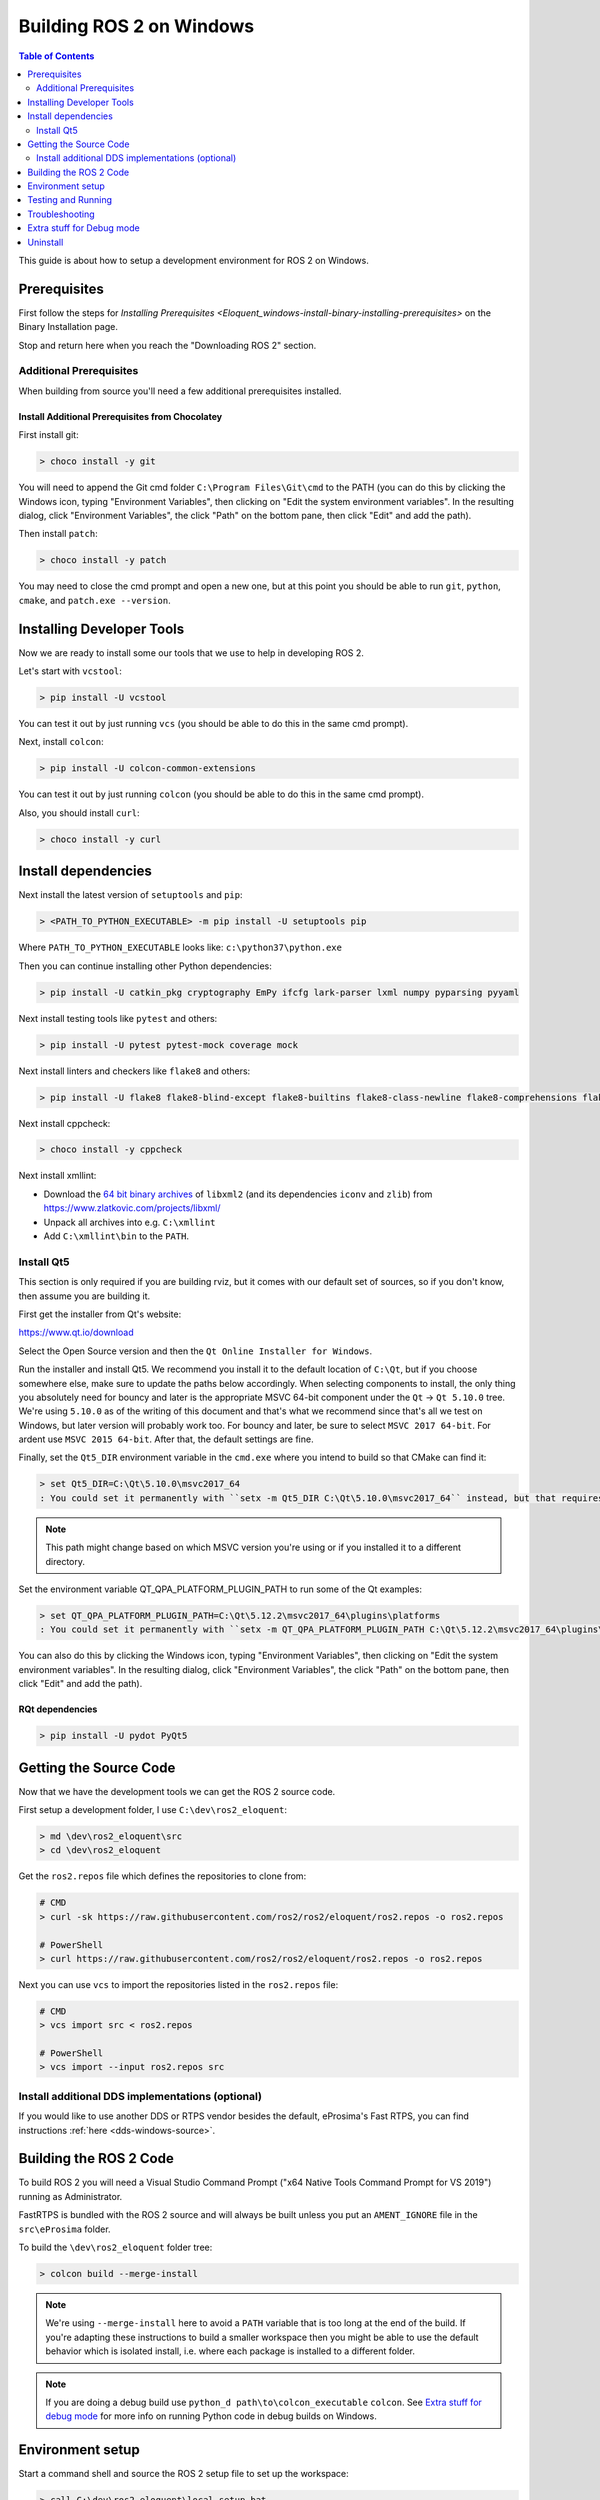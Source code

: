 .. redirect-from::	

    Windows-Development-Setup	
    Installation/Windows-Development-Setup

Building ROS 2 on Windows
=========================

.. contents:: Table of Contents
   :depth: 2
   :local:

This guide is about how to setup a development environment for ROS 2 on Windows.

Prerequisites
-------------

First follow the steps for `Installing Prerequisites <Eloquent_windows-install-binary-installing-prerequisites>` on the Binary Installation page.

Stop and return here when you reach the "Downloading ROS 2" section.

Additional Prerequisites
^^^^^^^^^^^^^^^^^^^^^^^^

When building from source you'll need a few additional prerequisites installed.

Install Additional Prerequisites from Chocolatey
~~~~~~~~~~~~~~~~~~~~~~~~~~~~~~~~~~~~~~~~~~~~~~~~

First install git:

.. code-block:: bash

   > choco install -y git

You will need to append the Git cmd folder ``C:\Program Files\Git\cmd`` to the PATH (you can do this by clicking the Windows icon, typing "Environment Variables", then clicking on "Edit the system environment variables".
In the resulting dialog, click "Environment Variables", the click "Path" on the bottom pane, then click "Edit" and add the path).

Then install ``patch``:

.. code-block:: bash

   > choco install -y patch

You may need to close the cmd prompt and open a new one, but at this point you should be able to run ``git``\ , ``python``\ , ``cmake``\ , and ``patch.exe --version``.

Installing Developer Tools
--------------------------

Now we are ready to install some our tools that we use to help in developing ROS 2.

Let's start with ``vcstool``:

.. code-block:: bash

   > pip install -U vcstool

You can test it out by just running ``vcs`` (you should be able to do this in the same cmd prompt).

Next, install ``colcon``:

.. code-block:: bash

   > pip install -U colcon-common-extensions

You can test it out by just running ``colcon`` (you should be able to do this in the same cmd prompt).

Also, you should install ``curl``:

.. code-block:: bash

   > choco install -y curl

Install dependencies
--------------------

Next install the latest version of ``setuptools`` and ``pip``:

.. code-block:: bash

   > <PATH_TO_PYTHON_EXECUTABLE> -m pip install -U setuptools pip

Where ``PATH_TO_PYTHON_EXECUTABLE`` looks like: ``c:\python37\python.exe``

Then you can continue installing other Python dependencies:

.. code-block:: bash

   > pip install -U catkin_pkg cryptography EmPy ifcfg lark-parser lxml numpy pyparsing pyyaml

Next install testing tools like ``pytest`` and others:

.. code-block:: bash

   > pip install -U pytest pytest-mock coverage mock

Next install linters and checkers like ``flake8`` and others:

.. code-block:: bash

   > pip install -U flake8 flake8-blind-except flake8-builtins flake8-class-newline flake8-comprehensions flake8-deprecated flake8-docstrings flake8-import-order flake8-quotes mypy pep8 pydocstyle

Next install cppcheck:

.. code-block:: bash

   > choco install -y cppcheck

Next install xmllint:

* Download the `64 bit binary archives <https://www.zlatkovic.com/pub/libxml/64bit/>`__ of ``libxml2`` (and its dependencies ``iconv`` and ``zlib``) from https://www.zlatkovic.com/projects/libxml/
* Unpack all archives into e.g. ``C:\xmllint``
* Add ``C:\xmllint\bin`` to the ``PATH``.

Install Qt5
^^^^^^^^^^^

This section is only required if you are building rviz, but it comes with our default set of sources, so if you don't know, then assume you are building it.

First get the installer from Qt's website:

https://www.qt.io/download

Select the Open Source version and then the ``Qt Online Installer for Windows``.

Run the installer and install Qt5.
We recommend you install it to the default location of ``C:\Qt``, but if you choose somewhere else, make sure to update the paths below accordingly.
When selecting components to install, the only thing you absolutely need for bouncy and later is the appropriate MSVC 64-bit component under the ``Qt`` -> ``Qt 5.10.0`` tree.
We're using ``5.10.0`` as of the writing of this document and that's what we recommend since that's all we test on Windows, but later version will probably work too.
For bouncy and later, be sure to select ``MSVC 2017 64-bit``. For ardent use ``MSVC 2015 64-bit``.
After that, the default settings are fine.

Finally, set the ``Qt5_DIR`` environment variable in the ``cmd.exe`` where you intend to build so that CMake can find it:

.. code-block:: bash

   > set Qt5_DIR=C:\Qt\5.10.0\msvc2017_64
   : You could set it permanently with ``setx -m Qt5_DIR C:\Qt\5.10.0\msvc2017_64`` instead, but that requires Administrator.

.. note::

   This path might change based on which MSVC version you're using or if you installed it to a different directory.

Set the environment variable QT_QPA_PLATFORM_PLUGIN_PATH to run some of the Qt examples:

.. code-block:: bash

  > set QT_QPA_PLATFORM_PLUGIN_PATH=C:\Qt\5.12.2\msvc2017_64\plugins\platforms
  : You could set it permanently with ``setx -m QT_QPA_PLATFORM_PLUGIN_PATH C:\Qt\5.12.2\msvc2017_64\plugins\platforms`` instead, but that requires Administrator.

You can also do this by clicking the Windows icon, typing "Environment Variables", then clicking on "Edit the system environment variables". In the resulting dialog, click "Environment Variables", the click "Path" on the bottom pane, then click "Edit" and add the path).

RQt dependencies
~~~~~~~~~~~~~~~~

.. code-block:: bash

   > pip install -U pydot PyQt5

Getting the Source Code
-----------------------

Now that we have the development tools we can get the ROS 2 source code.

First setup a development folder, I use ``C:\dev\ros2_eloquent``:

.. code-block:: bash

   > md \dev\ros2_eloquent\src
   > cd \dev\ros2_eloquent

Get the ``ros2.repos`` file which defines the repositories to clone from:

.. code-block:: bash

   # CMD
   > curl -sk https://raw.githubusercontent.com/ros2/ros2/eloquent/ros2.repos -o ros2.repos

   # PowerShell
   > curl https://raw.githubusercontent.com/ros2/ros2/eloquent/ros2.repos -o ros2.repos

Next you can use ``vcs`` to import the repositories listed in the ``ros2.repos`` file:

.. code-block:: bash

   # CMD
   > vcs import src < ros2.repos

   # PowerShell
   > vcs import --input ros2.repos src

Install additional DDS implementations (optional)
^^^^^^^^^^^^^^^^^^^^^^^^^^^^^^^^^^^^^^^^^^^^^^^^^

If you would like to use another DDS or RTPS vendor besides the default, eProsima's Fast RTPS, you can find instructions :ref:`here <dds-windows-source>`.

Building the ROS 2 Code
-----------------------

.. _windows-dev-build-ros2:

To build ROS 2 you will need a Visual Studio Command Prompt ("x64 Native Tools Command Prompt for VS 2019") running as Administrator.

FastRTPS is bundled with the ROS 2 source and will always be built unless you put an ``AMENT_IGNORE`` file in the ``src\eProsima`` folder.

To build the ``\dev\ros2_eloquent`` folder tree:

.. code-block:: bash

   > colcon build --merge-install

.. note::

   We're using ``--merge-install`` here to avoid a ``PATH`` variable that is too long at the end of the build.
   If you're adapting these instructions to build a smaller workspace then you might be able to use the default behavior which is isolated install, i.e. where each package is installed to a different folder.

.. note::

   If you are doing a debug build use ``python_d path\to\colcon_executable`` ``colcon``.
   See `Extra stuff for debug mode`_ for more info on running Python code in debug builds on Windows.

Environment setup
-----------------

Start a command shell and source the ROS 2 setup file to set up the workspace:

.. code-block:: bash

   > call C:\dev\ros2_eloquent\local_setup.bat

This will automatically set up the environment for any DDS vendors that support was built for.

It is normal that the previous command, if nothing else went wrong, outputs "The system cannot find the path specified." exactly once.

Testing and Running
-------------------

Note that the first time you run any executable you will have to allow access to the network through a Windows Firewall popup.

You can run the tests using this command:

.. code-block:: bash

   > colcon test --merge-install

.. note::

   ``--merge-install`` should only be used if it was also used in the build step.

Afterwards you can get a summary of the tests using this command:

.. code-block:: bash

   > colcon test-result

To run the examples, first open a clean new ``cmd.exe`` and set up the workspace by sourcing the ``local_setup.bat`` file.
Then, run a C++ ``talker``\ :

.. code-block:: bash

   > call install\local_setup.bat
   > ros2 run demo_nodes_cpp talker

In a separate shell you can do the same, but instead run a Python ``listener``\ :

.. code-block:: bash

   > call install\local_setup.bat
   > ros2 run demo_nodes_py listener

You should see the ``talker`` saying that it's ``Publishing`` messages and the ``listener`` saying ``I heard`` those messages.
This verifies both the C++ and Python APIs are working properly.
Hooray!

See the `tutorials and demos </Tutorials>` for other things to try.

.. note::

   It is not recommended to build in the same cmd prompt that you've sourced the ``local_setup.bat``.

Troubleshooting
---------------

Troubleshooting techniques can be found :ref:`here <windows-troubleshooting>`.

Extra stuff for Debug mode
--------------------------

If you want to be able to run all the tests in Debug mode, you'll need to install a few more things:


* To be able to extract the Python source tarball, you can use PeaZip:

.. code-block:: bash

   > choco install -y peazip


* You'll also need SVN, since some of the Python source-build dependencies are checked out via SVN:

.. code-block:: bash

   > choco install -y svn hg


* You'll need to quit and restart the command prompt after installing the above.
* Get and extract the Python 3.7.3 source from the ``tgz``:

  * https://www.python.org/ftp/python/3.7.3/Python-3.7.3.tgz
  * To keep these instructions concise, please extract it to ``C:\dev\Python-3.7.3``

* Now, build the Python source in debug mode from a Visual Studio command prompt:

.. code-block:: bash

   > cd C:\dev\Python-3.7.3\PCbuild
   > get_externals.bat
   > build.bat -p x64 -d


* Finally, copy the build products into the Python37 installation directories, next to the Release-mode Python executable and DLL's:

.. code-block:: bash

   > cd C:\dev\Python-3.7.3\PCbuild\amd64
   > copy python_d.exe C:\Python37 /Y
   > copy python37_d.dll C:\Python37 /Y
   > copy python3_d.dll C:\Python37 /Y
   > copy python37_d.lib C:\Python37\libs /Y
   > copy python3_d.lib C:\Python37\libs /Y
   > for %I in (*_d.pyd) do copy %I C:\Python37\DLLs /Y


* Now, from a fresh command prompt, make sure that ``python_d`` works:

.. code-block:: bash

   > python_d
   > import _ctypes

* Once you have verified the operation of ``python_d``, it is necessary to reinstall a few dependencies with the debug-enabled libraries:

.. code-block:: bash

   > python_d -m pip install --force-reinstall https://github.com/ros2/ros2/releases/download/numpy-archives/numpy-1.16.2-cp37-cp37dm-win_amd64.whl
   > python_d -m pip install --force-reinstall https://github.com/ros2/ros2/releases/download/lxml-archives/lxml-4.3.2-cp37-cp37dm-win_amd64.whl

* To verify the installation of these dependencies:

.. code-block:: bash

   > python_d
   # No import errors should appear when executing the following lines
   > from lxml import etree
   > import numpy

* When you wish to return to building release binaries, it is necessary to uninstall the debug variants and use the release variants:

.. code-block:: bash

   > python -m pip uninstall numpy lxml
   > python -m pip install numpy lxml

* To create executables python scripts(.exe), python_d should be used to invoke colcon

.. code-block:: bash

   > python_d path\to\colcon_executable build

* Hooray, you're done!

Uninstall
---------

1. If you installed your workspace with colcon as instructed above, "uninstalling" could be just a matter of opening a new terminal and not sourcing the workspace's ``setup`` file.
   This way, your environment will behave as though there is no Eloquent install on your system.

2. If you're also trying to free up space, you can delete the entire workspace directory with:

   .. code-block:: bash

    rmdir /s /q \ros2_eloquent
